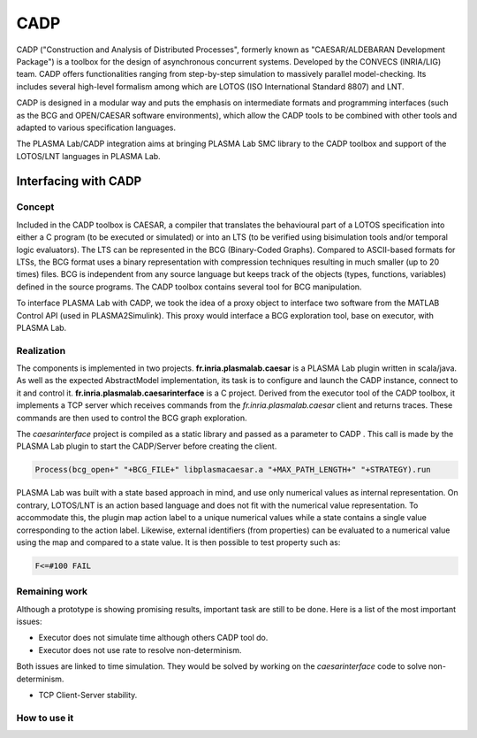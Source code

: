 CADP
====

CADP ("Construction and Analysis of Distributed Processes", formerly
known as "CAESAR/ALDEBARAN Development Package") is a toolbox for the
design of asynchronous concurrent systems. Developed by the CONVECS
(INRIA/LIG) team. CADP offers functionalities ranging from step-by-step
simulation to massively parallel model-checking. Its includes several
high-level formalism among which are LOTOS (ISO International Standard
8807) and LNT.

CADP is designed in a modular way and puts the emphasis on intermediate
formats and programming interfaces (such as the BCG and OPEN/CAESAR
software environments), which allow the CADP tools to be combined with
other tools and adapted to various specification languages.

The PLASMA Lab/CADP integration aims at bringing PLASMA Lab SMC library
to the CADP toolbox and support of the LOTOS/LNT languages in PLASMA
Lab.

Interfacing with CADP
---------------------

Concept
^^^^^^^

Included in the CADP toolbox is CAESAR, a compiler that translates the
behavioural part of a LOTOS specification into either a C program (to be
executed or simulated) or into an LTS (to be verified using bisimulation
tools and/or temporal logic evaluators). The LTS can be represented in
the BCG (Binary-Coded Graphs). Compared to ASCII-based formats for LTSs,
the BCG format uses a binary representation with compression techniques
resulting in much smaller (up to 20 times) files. BCG is independent
from any source language but keeps track of the objects (types,
functions, variables) defined in the source programs. The CADP toolbox
contains several tool for BCG manipulation.

To interface PLASMA Lab with CADP, we took the idea of a proxy object to
interface two software from the MATLAB Control API (used in
PLASMA2Simulink). This proxy would interface a BCG exploration tool,
base on executor, with PLASMA Lab.

Realization
^^^^^^^^^^^

The components is implemented in two projects.
**fr.inria.plasmalab.caesar** is a PLASMA Lab plugin written in
scala/java. As well as the expected AbstractModel implementation, its
task is to configure and launch the CADP instance, connect to it and
control it. **fr.inria.plasmalab.caesarinterface** is a C project.
Derived from the executor tool of the CADP toolbox, it implements a TCP
server which receives commands from the *fr.inria.plasmalab.caesar*
client and returns traces. These commands are then used to control the
BCG graph exploration.

The *caesarinterface* project is compiled as a static library and passed
as a parameter to CADP . This call is made by the PLASMA Lab plugin to
start the CADP/Server before creating the client.

.. code:: bash

        Process(bcg_open+" "+BCG_FILE+" libplasmacaesar.a "+MAX_PATH_LENGTH+" "+STRATEGY).run

PLASMA Lab was built with a state based approach in mind, and use only
numerical values as internal representation. On contrary, LOTOS/LNT is
an action based language and does not fit with the numerical value
representation. To accommodate this, the plugin map action label to a
unique numerical values while a state contains a single value
corresponding to the action label. Likewise, external identifiers (from
properties) can be evaluated to a numerical value using the map and
compared to a state value. It is then possible to test property such as:

.. code:: bltl

        F<=#100 FAIL

Remaining work
^^^^^^^^^^^^^^

Although a prototype is showing promising results, important task are
still to be done. Here is a list of the most important issues:

-  Executor does not simulate time although others CADP tool do.
-  Executor does not use rate to resolve non-determinism.

Both issues are linked to time simulation. They would be solved by
working on the *caesarinterface* code to solve non-determinism.

-  TCP Client-Server stability.

How to use it
^^^^^^^^^^^^^
